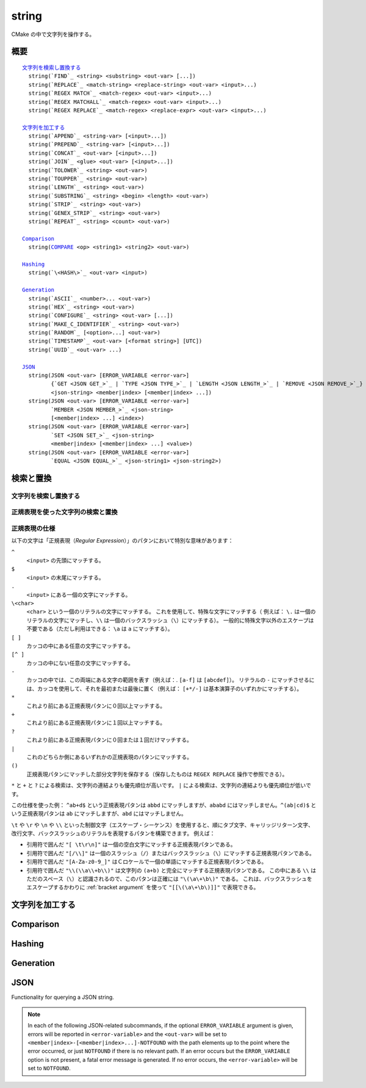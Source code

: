 string
------

CMake の中で文字列を操作する。

概要
^^^^

.. parsed-literal::

  `文字列を検索し置換する`_
    string(`FIND`_ <string> <substring> <out-var> [...])
    string(`REPLACE`_ <match-string> <replace-string> <out-var> <input>...)
    string(`REGEX MATCH`_ <match-regex> <out-var> <input>...)
    string(`REGEX MATCHALL`_ <match-regex> <out-var> <input>...)
    string(`REGEX REPLACE`_ <match-regex> <replace-expr> <out-var> <input>...)

  `文字列を加工する`_
    string(`APPEND`_ <string-var> [<input>...])
    string(`PREPEND`_ <string-var> [<input>...])
    string(`CONCAT`_ <out-var> [<input>...])
    string(`JOIN`_ <glue> <out-var> [<input>...])
    string(`TOLOWER`_ <string> <out-var>)
    string(`TOUPPER`_ <string> <out-var>)
    string(`LENGTH`_ <string> <out-var>)
    string(`SUBSTRING`_ <string> <begin> <length> <out-var>)
    string(`STRIP`_ <string> <out-var>)
    string(`GENEX_STRIP`_ <string> <out-var>)
    string(`REPEAT`_ <string> <count> <out-var>)

  `Comparison`_
    string(`COMPARE`_ <op> <string1> <string2> <out-var>)

  `Hashing`_
    string(`\<HASH\>`_ <out-var> <input>)

  `Generation`_
    string(`ASCII`_ <number>... <out-var>)
    string(`HEX`_ <string> <out-var>)
    string(`CONFIGURE`_ <string> <out-var> [...])
    string(`MAKE_C_IDENTIFIER`_ <string> <out-var>)
    string(`RANDOM`_ [<option>...] <out-var>)
    string(`TIMESTAMP`_ <out-var> [<format string>] [UTC])
    string(`UUID`_ <out-var> ...)

  `JSON`_
    string(JSON <out-var> [ERROR_VARIABLE <error-var>]
           {`GET <JSON GET_>`_ | `TYPE <JSON TYPE_>`_ | `LENGTH <JSON LENGTH_>`_ | `REMOVE <JSON REMOVE_>`_}
           <json-string> <member|index> [<member|index> ...])
    string(JSON <out-var> [ERROR_VARIABLE <error-var>]
           `MEMBER <JSON MEMBER_>`_ <json-string>
           [<member|index> ...] <index>)
    string(JSON <out-var> [ERROR_VARIABLE <error-var>]
           `SET <JSON SET_>`_ <json-string>
           <member|index> [<member|index> ...] <value>)
    string(JSON <out-var> [ERROR_VARIABLE <error-var>]
           `EQUAL <JSON EQUAL_>`_ <json-string1> <json-string2>)

検索と置換
^^^^^^^^^^

文字列を検索し置換する
""""""""""""""""""""""

.. signature::
  string(FIND <string> <substring> <output_variable> [REVERSE])

  ``<string>`` の中で ``<substring>`` が **最初に** 出現する位置を返します。
  ``REVERSE`` オプションを指定すると、``<string>`` の中で ``<substring>`` が **最後に** 出現する位置を返します。
  ``<substring>`` が見つからなかったら、-1 を返します。

  この ``string(FIND)`` サブコマンドでは ASCII のみを文字として扱います。
  したがって ``<output_variable>`` に返された ``<substring>`` の位置（``<string>`` の中でのインデックス）はバイト単位でカウントします。
  そのためマルチバイト文字を含む文字列の場合は想定しない結果になる場合があります。

.. signature::
  string(REPLACE <match_string>
         <replace_string> <output_variable>
         <input> [<input>...])

  ``<input>`` の中にあるすべての ``<match_string>`` を ``<replace_string>`` で置き換えて、その結果を ``<output_variable>`` に格納します。

正規表現を使った文字列の検索と置換
""""""""""""""""""""""""""""""""""

.. signature::
  string(REGEX MATCH <regular_expression>
         <output_variable> <input> [<input>...])

  ``<regular_expression>`` にマッチした結果を ``<output_variable>`` に格納します。
  引数の ``<input> ...`` は検索する前にすべて連結します。
  正規表現のパタンについては、このセクションにある「:ref:`Regex Specification`」を参照して下さい。

.. signature::
  string(REGEX MATCHALL <regular_expression>
         <output_variable> <input> [<input>...])

  ``<regular_expression>`` にマッチした全ての結果を「:ref:`セミコロンで区切られたリスト <CMake Language Lists>` 」にして ``<output_variable>`` に格納します。
  引数の ``<input> ...`` は検索する前にすべて連結します。

.. signature::
  string(REGEX REPLACE <regular_expression>
         <replacement_expression> <output_variable>
         <input> [<input>...])

  ``<regular_expression>`` にマッチした全ての結果を ``<replacement_expression>`` で置き換えます。
  引数の ``<input> ...`` は検索する前にすべて連結します。

  この ``<replacement_expression>`` は、``\1`` や ``\2``, ..., ``\9`` とカッコ（``()``）を使ってマッチした部分文字列を参照できます。
  一個のバックスラッシュ（``\``）にマッチさせたい場合は、二個のバックスラッシュ（``\\1``）が必要である点に留意して下さい。

.. _`Regex Specification`:

正規表現の仕様
""""""""""""""

以下の文字は「正規表現（*Regular Expression*）」のパタンにおいて特別な意味があります：

``^``
  ``<input>`` の先頭にマッチする。
``$``
  ``<input>`` の末尾にマッチする。
``.``
  ``<input>`` にある一個の文字にマッチする。
``\<char>``
  ``<char>`` という一個のリテラルの文字にマッチする。
  これを使用して、特殊な文字にマッチする（  例えば： ``\.`` は一個のリテラルの文字にマッチし、``\\`` は一個のバックスラッシュ（``\``）にマッチする）。
  一般的に特殊文字以外のエスケープは不要である（ただし利用はできる： ``\a`` は ``a`` にマッチする）。
``[ ]``
  カッコの中にある任意の文字にマッチする。
``[^ ]``
  カッコの中にない任意の文字にマッチする。
``-``
  カッコの中では、この両端にある文字の範囲を表す（例えば：. ``[a-f]`` は ``[abcdef]``）。
  リテラルの ``-`` にマッチさせるには、カッコを使用して、それを最初または最後に置く（例えば： ``[+*/-]`` は基本演算子のいずれかにマッチする）。
``*``
  これより前にある正規表現パタンに０回以上マッチする。
``+``
  これより前にある正規表現パタンに１回以上マッチする。
``?``
  これより前にある正規表現パタンに０回または１回だけマッチする。
``|``
  これのどちらか側にあるいずれかの正規表現のパタンにマッチする。
``()``
  正規表現パタンにマッチした部分文字列を保存する（保存したものは ``REGEX REPLACE`` 操作で参照できる）。

  .. versionadded:: 3.9
    正規表現を利用する全てのコマンド（:command:`if(MATCHES)` など）が、正規表現パタンにマッチした部分文字列を保存して、CMake 変数の :variable:`CMAKE_MATCH_<n>` （``<n>`` は 0..9） で参照できるようになった。

``*`` と ``+`` と ``?`` による検索は、文字列の連結よりも優先順位が高いです。
``|`` による検索は、文字列の連結よりも優先順位が低いです。

この仕様を使った例： ``^ab+d$`` という正規表現パタンは ``abbd`` にマッチしますが、``ababd`` にはマッチしません。``^(ab|cd)$`` という正規表現パタンは ``ab`` にマッチしますが、``abd`` にはマッチしません。

``\t`` や ``\r`` や ``\n`` や ``\\`` といった制御文字（エスケープ・シーケンス）を使用すると、順にタブ文字、キャリッジリターン文字、改行文字、バックスラッシュのリテラルを表現するパタンを構築できます。
例えば：

* 引用符で囲んだ ``"[ \t\r\n]"`` は一個の空白文字にマッチする正規表現パタンである。
* 引用符で囲んだ ``"[/\\]"`` は一個のスラッシュ（``/``）またはバックスラッシュ（``\``）にマッチする正規表現パタンである。
* 引用符で囲んだ ``"[A-Za-z0-9_]"`` はＣロケールで一個の単語にマッチする正規表現パタンである。
* 引用符で囲んだ ``"\\(\\a\\+b\\)"`` は文字列の ``(a+b)`` と完全にマッチする正規表現パタンである。
  この中にある ``\\`` はただのスペース（``\``）と認識されるので、このパタンは正確には ``"\(\a\+\b\)"`` である。
  これは、バックスラッシュをエスケープするかわりに :ref:`bracket argument` を使って ``"[[\(\a\+\b\)]]"`` で表現できる。

文字列を加工する
^^^^^^^^^^^^^^^^

.. signature::
  string(APPEND <string_variable> [<input>...])

  .. versionadded:: 3.4

  Append all the ``<input>`` arguments to the string.

.. signature::
  string(PREPEND <string_variable> [<input>...])

  .. versionadded:: 3.10

  Prepend all the ``<input>`` arguments to the string.

.. signature::
  string(CONCAT <output_variable> [<input>...])

  Concatenate all the ``<input>`` arguments together and store
  the result in the named ``<output_variable>``.

.. signature::
  string(JOIN <glue> <output_variable> [<input>...])

  .. versionadded:: 3.12

  Join all the ``<input>`` arguments together using the ``<glue>``
  string and store the result in the named ``<output_variable>``.

  To join a list's elements, prefer to use the ``JOIN`` operator
  from the :command:`list` command.  This allows for the elements to have
  special characters like ``;`` in them.

.. signature::
  string(TOLOWER <string> <output_variable>)

  Convert ``<string>`` to lower characters.

.. signature::
  string(TOUPPER <string> <output_variable>)

  Convert ``<string>`` to upper characters.

.. signature::
  string(LENGTH <string> <output_variable>)

  Store in an ``<output_variable>`` a given string's length in bytes.
  Note that this means if ``<string>`` contains multi-byte characters,
  the result stored in ``<output_variable>`` will *not* be
  the number of characters.

.. signature::
  string(SUBSTRING <string> <begin> <length> <output_variable>)

  Store in an ``<output_variable>`` a substring of a given ``<string>``.  If
  ``<length>`` is ``-1`` the remainder of the string starting at ``<begin>``
  will be returned.

  .. versionchanged:: 3.2
    If ``<string>`` is shorter than ``<length>``
    then the end of the string is used instead.
    Previous versions of CMake reported an error in this case.

  Both ``<begin>`` and ``<length>`` are counted in bytes, so care must
  be exercised if ``<string>`` could contain multi-byte characters.

.. signature::
  string(STRIP <string> <output_variable>)

  Store in an ``<output_variable>`` a substring of a given ``<string>``
  with leading and trailing spaces removed.

.. signature::
  string(GENEX_STRIP <string> <output_variable>)

  .. versionadded:: 3.1

  Strip any :manual:`generator expressions <cmake-generator-expressions(7)>`
  from the input ``<string>`` and store the result
  in the ``<output_variable>``.

.. signature::
  string(REPEAT <string> <count> <output_variable>)

  .. versionadded:: 3.15

  Produce the output string as the input ``<string>``
  repeated ``<count>`` times.

Comparison
^^^^^^^^^^

.. _COMPARE:

.. signature::
  string(COMPARE LESS <string1> <string2> <output_variable>)
  string(COMPARE GREATER <string1> <string2> <output_variable>)
  string(COMPARE EQUAL <string1> <string2> <output_variable>)
  string(COMPARE NOTEQUAL <string1> <string2> <output_variable>)
  string(COMPARE LESS_EQUAL <string1> <string2> <output_variable>)
  string(COMPARE GREATER_EQUAL <string1> <string2> <output_variable>)

  Compare the strings and store true or false in the ``<output_variable>``.

  .. versionadded:: 3.7
    Added the ``LESS_EQUAL`` and ``GREATER_EQUAL`` options.

.. _`Supported Hash Algorithms`:

Hashing
^^^^^^^

.. signature::
  string(<HASH> <output_variable> <input>)
  :target: <HASH>

  Compute a cryptographic hash of the ``<input>`` string.
  The supported ``<HASH>`` algorithm names are:

  ``MD5``
    Message-Digest Algorithm 5, RFC 1321.
  ``SHA1``
    US Secure Hash Algorithm 1, RFC 3174.
  ``SHA224``
    US Secure Hash Algorithms, RFC 4634.
  ``SHA256``
    US Secure Hash Algorithms, RFC 4634.
  ``SHA384``
    US Secure Hash Algorithms, RFC 4634.
  ``SHA512``
    US Secure Hash Algorithms, RFC 4634.
  ``SHA3_224``
    Keccak SHA-3.
  ``SHA3_256``
    Keccak SHA-3.
  ``SHA3_384``
    Keccak SHA-3.
  ``SHA3_512``
    Keccak SHA-3.

  .. versionadded:: 3.8
    Added the ``SHA3_*`` hash algorithms.

Generation
^^^^^^^^^^

.. signature::
  string(ASCII <number> [<number> ...] <output_variable>)

  Convert all numbers into corresponding ASCII characters.

.. signature::
  string(HEX <string> <output_variable>)

  .. versionadded:: 3.18

  Convert each byte in the input ``<string>`` to its hexadecimal representation
  and store the concatenated hex digits in the ``<output_variable>``.
  Letters in the output (``a`` through ``f``) are in lowercase.

.. signature::
  string(CONFIGURE <string> <output_variable>
         [@ONLY] [ESCAPE_QUOTES])

  Transform a ``<string>`` like :command:`configure_file` transforms a file.

.. signature::
  string(MAKE_C_IDENTIFIER <string> <output_variable>)

  Convert each non-alphanumeric character in the input ``<string>`` to an
  underscore and store the result in the ``<output_variable>``.  If the first
  character of the ``<string>`` is a digit, an underscore will also be
  prepended to the result.

.. signature::
  string(RANDOM [LENGTH <length>] [ALPHABET <alphabet>]
         [RANDOM_SEED <seed>] <output_variable>)

  Return a random string of given ``<length>`` consisting of
  characters from the given ``<alphabet>``.  Default length is 5 characters
  and default alphabet is all numbers and upper and lower case letters.
  If an integer ``RANDOM_SEED`` is given, its value will be used to seed the
  random number generator.

.. signature::
  string(TIMESTAMP <output_variable> [<format_string>] [UTC])

  Write a string representation of the current date
  and/or time to the ``<output_variable>``.

  If the command is unable to obtain a timestamp, the ``<output_variable>``
  will be set to the empty string ``""``.

  The optional ``UTC`` flag requests the current date/time representation to
  be in Coordinated Universal Time (UTC) rather than local time.

  The optional ``<format_string>`` may contain the following format
  specifiers:

  ``%%``
    .. versionadded:: 3.8

    A literal percent sign (%).

  ``%d``
    The day of the current month (01-31).

  ``%H``
    The hour on a 24-hour clock (00-23).

  ``%I``
    The hour on a 12-hour clock (01-12).

  ``%j``
    The day of the current year (001-366).

  ``%m``
    The month of the current year (01-12).

  ``%b``
    .. versionadded:: 3.7

    Abbreviated month name (e.g. Oct).

  ``%B``
    .. versionadded:: 3.10

    Full month name (e.g. October).

  ``%M``
    The minute of the current hour (00-59).

  ``%s``
    .. versionadded:: 3.6

    Seconds since midnight (UTC) 1-Jan-1970 (UNIX time).

  ``%S``
    The second of the current minute.  60 represents a leap second. (00-60)

  ``%f``
    .. versionadded:: 3.23

    The microsecond of the current second (000000-999999).

  ``%U``
    The week number of the current year (00-53).

  ``%V``
    .. versionadded:: 3.22

    The ISO 8601 week number of the current year (01-53).

  ``%w``
    The day of the current week. 0 is Sunday. (0-6)

  ``%a``
    .. versionadded:: 3.7

    Abbreviated weekday name (e.g. Fri).

  ``%A``
    .. versionadded:: 3.10

    Full weekday name (e.g. Friday).

  ``%y``
    The last two digits of the current year (00-99).

  ``%Y``
    The current year.

  ``%z``
    .. versionadded:: 3.26

    The offset of the time zone from UTC, in hours and minutes,
    with format ``+hhmm`` or ``-hhmm``.

  ``%Z``
    .. versionadded:: 3.26

    The time zone name.

  Unknown format specifiers will be ignored and copied to the output
  as-is.

  If no explicit ``<format_string>`` is given, it will default to:

  ::

    %Y-%m-%dT%H:%M:%S    for local time.
    %Y-%m-%dT%H:%M:%SZ   for UTC.

  .. versionadded:: 3.8
    If the ``SOURCE_DATE_EPOCH`` environment variable is set,
    its value will be used instead of the current time.
    See https://reproducible-builds.org/specs/source-date-epoch/ for details.

.. signature::
  string(UUID <output_variable> NAMESPACE <namespace> NAME <name>
         TYPE <MD5|SHA1> [UPPER])

  .. versionadded:: 3.1

  Create a universally unique identifier (aka GUID) as per RFC4122
  based on the hash of the combined values of ``<namespace>``
  (which itself has to be a valid UUID) and ``<name>``.
  The hash algorithm can be either ``MD5`` (Version 3 UUID) or
  ``SHA1`` (Version 5 UUID).
  A UUID has the format ``xxxxxxxx-xxxx-xxxx-xxxx-xxxxxxxxxxxx``
  where each ``x`` represents a lower case hexadecimal character.
  Where required, an uppercase representation can be requested
  with the optional ``UPPER`` flag.

.. _JSON:

JSON
^^^^

.. versionadded:: 3.19

Functionality for querying a JSON string.

.. note::
  In each of the following JSON-related subcommands, if the optional
  ``ERROR_VARIABLE`` argument is given, errors will be reported in
  ``<error-variable>`` and the ``<out-var>`` will be set to
  ``<member|index>-[<member|index>...]-NOTFOUND`` with the path elements
  up to the point where the error occurred, or just ``NOTFOUND`` if there
  is no relevant path.  If an error occurs but the ``ERROR_VARIABLE``
  option is not present, a fatal error message is generated.  If no error
  occurs, the ``<error-variable>`` will be set to ``NOTFOUND``.

.. signature::
  string(JSON <out-var> [ERROR_VARIABLE <error-variable>]
         GET <json-string> <member|index> [<member|index> ...])
  :target: JSON GET

  Get an element from ``<json-string>`` at the location given
  by the list of ``<member|index>`` arguments.
  Array and object elements will be returned as a JSON string.
  Boolean elements will be returned as ``ON`` or ``OFF``.
  Null elements will be returned as an empty string.
  Number and string types will be returned as strings.

.. signature::
  string(JSON <out-var> [ERROR_VARIABLE <error-variable>]
         TYPE <json-string> <member|index> [<member|index> ...])
  :target: JSON TYPE

  Get the type of an element in ``<json-string>`` at the location
  given by the list of ``<member|index>`` arguments. The ``<out-var>``
  will be set to one of ``NULL``, ``NUMBER``, ``STRING``, ``BOOLEAN``,
  ``ARRAY``, or ``OBJECT``.

.. signature::
  string(JSON <out-var> [ERROR_VARIABLE <error-var>]
         MEMBER <json-string>
         [<member|index> ...] <index>)
  :target: JSON MEMBER

  Get the name of the ``<index>``-th member in ``<json-string>``
  at the location given by the list of ``<member|index>`` arguments.
  Requires an element of object type.

.. signature::
  string(JSON <out-var> [ERROR_VARIABLE <error-variable>]
         LENGTH <json-string> [<member|index> ...])
  :target: JSON LENGTH

  Get the length of an element in ``<json-string>`` at the location
  given by the list of ``<member|index>`` arguments.
  Requires an element of array or object type.

.. signature::
  string(JSON <out-var> [ERROR_VARIABLE <error-variable>]
         REMOVE <json-string> <member|index> [<member|index> ...])
  :target: JSON REMOVE

  Remove an element from ``<json-string>`` at the location
  given by the list of ``<member|index>`` arguments. The JSON string
  without the removed element will be stored in ``<out-var>``.

.. signature::
  string(JSON <out-var> [ERROR_VARIABLE <error-variable>]
         SET <json-string> <member|index> [<member|index> ...] <value>)
  :target: JSON SET

  Set an element in ``<json-string>`` at the location
  given by the list of ``<member|index>`` arguments to ``<value>``.
  The contents of ``<value>`` should be valid JSON.
  If ``<json-string>`` is an array, ``<value>`` can be appended to the end of
  the array by using a number greater or equal to the array length as the
  ``<member|index>`` argument.

.. signature::
  string(JSON <out-var> [ERROR_VARIABLE <error-var>]
         EQUAL <json-string1> <json-string2>)
  :target: JSON EQUAL

  Compare the two JSON objects given by ``<json-string1>``
  and ``<json-string2>`` for equality.  The contents of ``<json-string1>``
  and ``<json-string2>`` should be valid JSON.  The ``<out-var>``
  will be set to a true value if the JSON objects are considered equal,
  or a false value otherwise.
